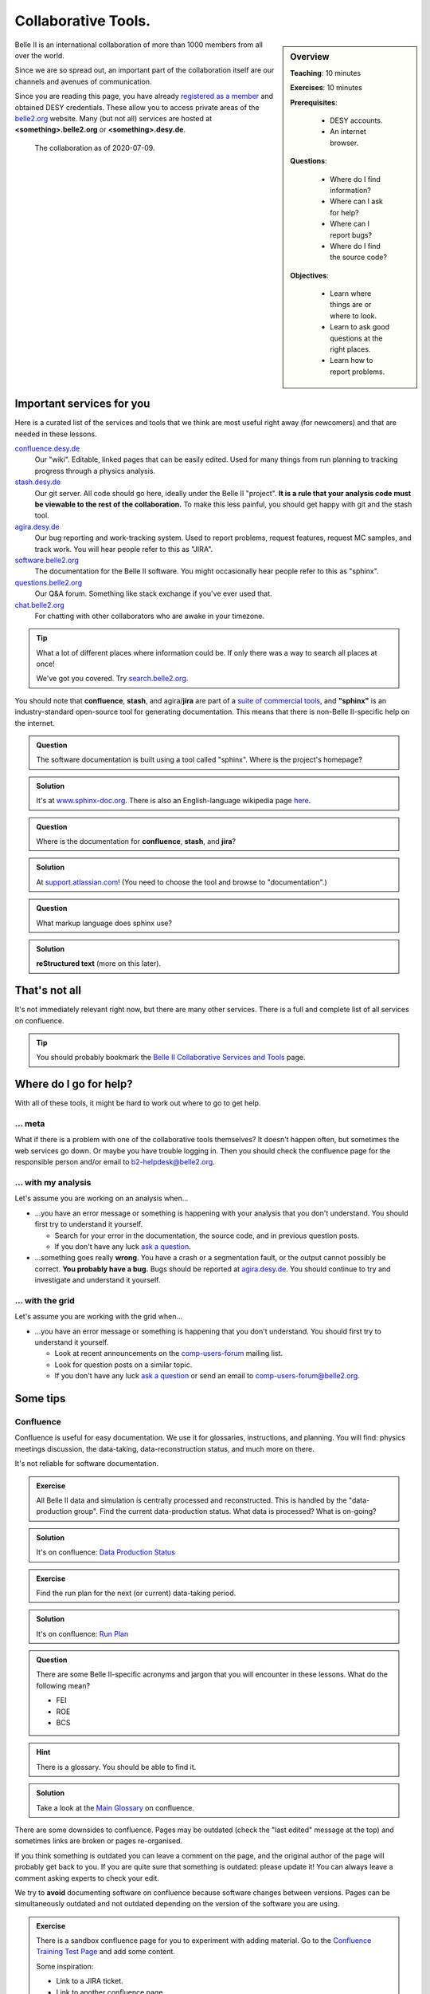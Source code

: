 .. _onlinebook_collaborative_tools:

Collaborative Tools.
====================

.. sidebar:: Overview
    :class: overview

    **Teaching**: 10 minutes

    **Exercises**: 10 minutes

    **Prerequisites**: 
    	
    	* DESY accounts.
        * An internet browser.

    **Questions**:

        * Where do I find information?
        * Where can I ask for help?
        * Where can I report bugs?
        * Where do I find the source code?

    **Objectives**:

        * Learn where things are or where to look.
        * Learn to ask good questions at the right places.
        * Learn how to report problems.

Belle II is an international collaboration of more than 1000 members from all 
over the world.

Since we are so spread out, an important part of the collaboration itself
are our channels and avenues of communication.

Since you are reading this page, you have already 
`registered as a member <https://confluence.desy.de/x/ET0HAg>`_
and obtained DESY credentials.
These allow you to access private areas of the
`belle2.org <https://belle2.org>`_ website.
Many (but not all) services are hosted at **<something>.belle2.org** or 
**<something>.desy.de**.

.. figure:: collaborative_tools/Belle2CollaborationMap20200709.png

    The collaboration as of 2020-07-09.

Important services for you
--------------------------

Here is a curated list of the services and tools that we think are most useful 
right away (for newcomers) and that are needed in these lessons.

`confluence.desy.de <https://confluence.desy.de>`_
    Our "wiki". 
    Editable, linked pages that can be easily edited. 
    Used for many things from run planning to tracking progress through a
    physics analysis.

`stash.desy.de <https://stash.desy.de>`_
    Our git server. 
    All code should go here, ideally under the Belle II "project". 
    **It is a rule that your analysis code must be viewable to the rest of the
    collaboration.**
    To make this less painful, you should get happy with git and the stash tool.

`agira.desy.de <https://agira.desy.de>`_
    Our bug reporting and work-tracking system. 
    Used to report problems, request features, request MC samples, and track
    work. 
    You will hear people refer to this as "JIRA".

`software.belle2.org <https://software.belle2.org>`_
    The documentation for
    the Belle II software.
    You might occasionally hear people refer to this as "sphinx".

`questions.belle2.org <https://questions.belle2.org>`_
    Our Q&A forum. 
    Something like stack exchange if you've ever used that.

`chat.belle2.org <https://chat.belle2.org>`_
    For chatting with other collaborators who are awake in your timezone.

.. tip::

        What a lot of different places where information could be.
        If only there was a way to search all places at once!

        We've got you covered. 
        Try `search.belle2.org <https://search.belle2.org>`_.

You should note that **confluence**, **stash**, and agira/**jira** are part of 
a `suite of commercial tools <https://www.atlassian.com/>`_, and **"sphinx"**
is an industry-standard open-source tool for generating documentation.
This means that there is non-Belle II-specific help on the internet.

.. admonition:: Question
     :class: exercise stacked

     The software documentation is built using a tool called "sphinx". 
     Where is the project's homepage?

.. admonition:: Solution
   :class: toggle solution

   It's at `www.sphinx-doc.org <https://www.sphinx-doc.org>`_.
   There is also an English-language wikipedia page 
   `here <https://en.wikipedia.org/wiki/Sphinx_(documentation_generator)>`__.

.. admonition:: Question
     :class: exercise stacked

     Where is the documentation for **confluence**, **stash**, and **jira**?

.. admonition:: Solution
   :class: toggle solution

   At `support.atlassian.com <https://support.atlassian.com>`_!
   (You need to choose the tool and browse to "documentation".)

.. admonition:: Question
     :class: exercise stacked

     What markup language does sphinx use?

.. admonition:: Solution
   :class: toggle solution

   **reStructured text** (more on this later).

That's not all
--------------

It's not immediately relevant right now, but there are many other services.
There is a full and complete list of all services on confluence.

.. centered:: `Belle II Collaborative Services and Tools <https://confluence.desy.de/x/96PwAw>`_.

.. tip::

        You should probably bookmark the
        `Belle II Collaborative Services and Tools
        <https://confluence.desy.de/x/96PwAw>`_
        page.


Where do I go for help?
-----------------------

With all of these tools, it might be hard to work out where to go to get help.

... meta
~~~~~~~~

What if there is a problem with one of the collaborative tools themselves?
It doesn't happen often, but sometimes the web services go down.
Or maybe you have trouble logging in.
Then you should check the confluence page for the responsible person and/or 
email to b2-helpdesk@belle2.org.

... with my analysis
~~~~~~~~~~~~~~~~~~~~

Let's assume you are working on an analysis when...

* ...you have an error message or something is happening with your analysis
  that you don't understand. 
  You should first try to understand it yourself.

  - Search for your error in the documentation, the source code, and in 
    previous question posts.

  - If you don't have any luck `ask a question <https://questions.belle2.org>`_.

* ...something goes really **wrong**.
  You have a crash or a segmentation fault, or the output cannot possibly be
  correct.
  **You probably have a bug.**
  Bugs should be reported at `agira.desy.de`_.
  You should continue to try and investigate and understand it yourself.

... with the grid
~~~~~~~~~~~~~~~~~

Let's assume you are working with the grid when...

* ...you have an error message or something is happening that you don't 
  understand.
  You should first try to understand it yourself.

  - Look at recent announcements on the 
    `comp-users-forum <https://lists.belle2.org/sympa/info/comp-users-forum>`_ 
    mailing list.

  - Look for question posts on a similar topic.

  - If you don't have any luck `ask a question <https://questions.belle2.org>`_
    or send an email to comp-users-forum@belle2.org.

Some tips
---------

Confluence
~~~~~~~~~~

Confluence is useful for easy documentation.
We use it for glossaries, instructions, and planning.
You will find: physics meetings discussion, the data-taking,
data-reconstruction status, and much more on there.

It's not reliable for software documentation.

.. admonition:: Exercise
    :class: exercise stacked

    All Belle II data and simulation is centrally processed and reconstructed.
    This is handled by the "data-production group".
    Find the current data-production status.
    What data is processed? 
    What is on-going?

.. admonition:: Solution
    :class: toggle solution
   
    It's on confluence:
    `Data Production Status
    <https://confluence.desy.de/x/fGCJC>`_

.. admonition:: Exercise
    :class: exercise stacked

    Find the run plan for the next (or current) data-taking period.

.. admonition:: Solution
    :class: toggle solution
   
    It's on confluence:
    `Run Plan <https://confluence.desy.de/x/Xgp0Bw>`_

.. admonition:: Question
    :class: exercise stacked

    There are some Belle II-specific acronyms and jargon that you will 
    encounter in these lessons.
    What do the following mean?

    * FEI
    * ROE
    * BCS

.. admonition:: Hint
    :class: toggle xhint stacked

    There is a glossary.
    You should be able to find it.

.. admonition:: Solution
    :class: toggle solution
   
    Take a look at the `Main Glossary 
    <https://confluence.desy.de/x/gwgWAg>`_
    on confluence.

There are some downsides to confluence. 
Pages may be outdated (check the "last edited" message at the top) and
sometimes links are broken or pages re-organised.

If you think something is outdated you can leave a comment on the page, and the
original author of the page will probably get back to you.
If you are quite sure that something is outdated: please update it!
You can always leave a comment asking experts to check your edit.

We try to **avoid** documenting software on confluence because software
changes between versions.
Pages can be simultaneously outdated and not outdated depending on the version
of the software you are using.

.. admonition:: Exercise
    :class: exercise

    There is a sandbox confluence page for you to experiment with adding 
    material.
    Go to the `Confluence Training Test Page <https://confluence.desy.de/x/61Z8Cg>`_ and add some content.

    Some inspiration:

    * Link to a JIRA ticket.
    * Link to another confluence page.
    * Tag your colleagues.
    * Add the date.
    * Add your favourite picture of a cat / piece of art.


How to ask a good question
~~~~~~~~~~~~~~~~~~~~~~~~~~

Like most Q&A forums, `questions.belle2.org <https://questions.belle2.org>`_ is
only as good as the posts.
Even though you have a problem and you want help quickly it is worthwile to
take time on presentation.

0. Search for existing questions.
1. Try to boil down the issue to the minimal (non)-working example, what you 
   expect to happen, as well as instructions on how to run it.
2. Try to include all details that are needed to reproduce the issue but 
   avoid walls of text.
3. Include full error messages and logs.
4. Make use of formatting (for code, logs, . . . ).
5. If you use data, include a path or a small example data file.
6. Choose an appropriate title, and use tags.

.. admonition:: Question
    :class: exercise stacked

    What is an MWE?

.. admonition:: Hint
    :class: toggle xhint stacked

    This is jargon but it is not specific to Belle II.

.. admonition:: Solution
    :class: toggle solution

    It stands for minimal working example.

    .. seealso:: 

         `This excellent stack overflow post
         <https://stackoverflow.com/help/minimal-reproducible-example>`_ 
         and `this English language wikipedia page
         <https://en.wikipedia.org/wiki/Minimal_working_example>`_.


.. seealso::

    There is a meta-question post: 
    `How do I ask a good software question here?
    <https://questions.belle2.org/question/3625/how-do-i-ask-a-good-software-question-here/>`_

A bit more about formatting
^^^^^^^^^^^^^^^^^^^^^^^^^^^

When writing your questions post, you can turn on "preview" (this is helpful).
You can use simple markdown syntax.
Code is indented by four spaces, and you can use latex!

.. code:: markdown

        This is some normal text.
        This is normal text with inline code `[ x*x for x in range(10) ]`.

            # this is code (or a log message), indented 4 spaces
            for i in range(1000):
                print(i)

        Here is something someone said as a quote:

        > Ask good questions.

        Here is some text with inline math: $ e^{-i\pi} = -1 $. Display math also works:

        $$ \hat{f}(\xi) = \int_{-\infty}^{\infty} f(x)\ e^{-2\pi i x \xi}{\rm d}x $$

This gets rendered something like:

.. figure:: collaborative_tools/formatting.png
   :width: 750px
   :align: center
   :alt: An example questions post.


Housekeeping
^^^^^^^^^^^^

When your question has been answered, you should mark it as "resolved" and
up- (or down-) vote anything that was useful (or unhelpful).

You should also vote on other good questions.
This helps everyone find relevant good information.

.. figure:: collaborative_tools/close_and_upvote.png
   :width: 150px
   :align: center
   :alt: Click on the circle to choose an answer.

   Click on the circle with a check-mark to choose an answer.
   Click on the arrow to up-vote.

Don't forget to answer!
^^^^^^^^^^^^^^^^^^^^^^^

The forum is a Q& **A** forum. 
If you know an answer to a question: answer it!

.. tip::

    If you *don't* know the answer, but know someone who you think might: 
    please tag them in a comment.

A bit more about working with stash and JIRA
~~~~~~~~~~~~~~~~~~~~~~~~~~~~~~~~~~~~~~~~~~~~

.. admonition:: Exercise
     :class: exercise stacked

     Go to https://stash.desy.de
     
     * What's displayed at the dashboard/home screen?
     * Find the main Belle II software repository.
     * Look at the commits.

.. admonition:: Solution
   :class: toggle solution
   
   Some of that is just browsing.
   We trust that you did it.
   The main software repository is:
   https://stash.desy.de/projects/B2/repos/software , and the list of commits 
   is `here <https://stash.desy.de/projects/B2/repos/software/commits>`__.

.. admonition:: Exercise
     :class: exercise stacked

     Go to https://agira.desy.de
     
     * What’s displayed at the dashboard/home screen?
     * Where is the Belle II "project"?
     * Browse a couple of issues.

.. admonition:: Solution
   :class: toggle solution
   
   The Belle II project is:
   https://agira.desy.de/projects/BII

Here is a rough workflow for working with stash and JIRA.

1. Identify an issue: Feature requests, bug report, ...

   - If you don’t know if it's a real bug, you can always ask on questions.

2. Open an issue on JIRA and assign someone to work on it

   - Click "create" and fill out the form.

   - It can be reassigned, so either guess someone or leave it as "Automatic".
     If you leave assignee as Automatic but choose a "component" then the 
     person in charge of the package is automatically assigned.

3. Discuss there in comments: Is this really a bug? Do we really need this
   feature?

4. You (or someone else will) create a branch that references the issue,
   write some code, and add some commits to the branch.

5. You (or someone else will) open a pull request, add reviewers, and add a 
   clear description.

   - You (or someone else) can edit the text, title, and reviewers after a
     first attempt.

6. Reviewers look at the changes, leave comments on code and in general.

7. The developer will react to reviewers

   - more commits to this branch

8. After all reviewers agree: Merge!

.. seealso:: 

    `How do I send a JIRA ticket?
    <https://questions.belle2.org/question/1317/how-do-i-send-a-jira-ticket/>`_

.. tip:: 

    You should already be ok with 1-3.
    With a bit of practice, and the :ref:`onlinebook_software_prerequisites`, 
    we hope you will be able to also do 4-8.

There is a problem with the documentation!
~~~~~~~~~~~~~~~~~~~~~~~~~~~~~~~~~~~~~~~~~~

As we mentioned before, the software documentation is generated by a tool
called **sphinx**.
This is nice because it is well integrated with python.
The page you are now reading is written in sphinx.

.. admonition:: Exercise
     :class: exercise stacked

     Find the source file for this page.

.. admonition:: Hint
    :class: toggle xhint stacked

    Scroll to the top and you should see a helpful looking link.

.. admonition:: Solution
   :class: toggle solution

   It's `here <../../_sources/online_book/welcome/collaborative_tools.rst.txt>`__.

If you discover an omission or a problem (or even a typo) you can actually 
fix it quite easily yourself.
It is a good excuse for a first pull request, and you will make the software
developers very happy.

.. seealso:: :ref:`doctools`

.. seealso:: `How do I make a pull request? <https://questions.belle2.org/question/683/how-do-i-make-a-pull-request/>`_


And finally: Be bold!
---------------------

You can make a difference!

People are nice: don't be too afraid to bother them or break stuff (chances are
you won't, anyway).
Ask for help on `questions.belle2.org <https://questions.belle2.org>`_ or leave
a comment on a confluence page or on a JIRA ticket.

Help us out with documentation: as a beginner, you know best what is missing!

.. admonition:: Key points
    :class: key-points

    * Software documentation → `software.belle2.org <https://software.belle2.org>`_.
    * Ask questions (and answer them) at `questions.belle2.org <https://questions.belle2.org>`_.
    * `Confluence <https://confluence.desy.de>`_ is our wiki.
    * Code → `stash.desy.de <https://stash.desy.de>`_.
    * Bugs, feature requests → `agira.desy.de <https://agira.desy.de>`_.

.. tip:: Good questions are also documentation and are also helpful!

.. tip:: Bugs do exist, don't hesitate too much to report them.

.. topic:: Author(s) of this lesson

     Kilian Lieret,
     Sam Cunliffe
